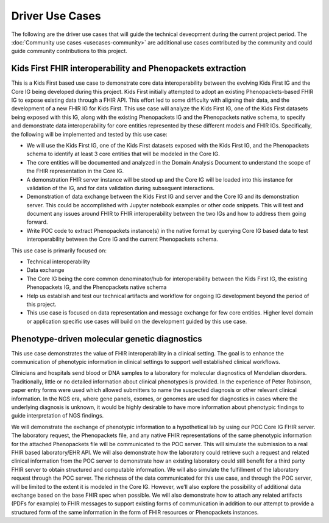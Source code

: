 ===========================
Driver Use Cases
===========================
The following are the driver use cases that will guide the technical deveopment during the current project period. The :doc:`Community use cases <usecases-community>` are additional use cases contributed by the community and could guide community contributions to this project.  

Kids First FHIR interoperability and Phenopackets extraction
============================================================
This is a Kids First based use case to demonstrate core data interoperability between the evolving Kids First IG and the Core IG being developed during this project. Kids First initially attempted to adopt an existing Phenopackets-based FHIR IG to expose existing data through a FHIR API. This effort led to some difficulty with aligning their data, and the development of a new FHIR IG for Kids First. This use case will analyze the Kids First IG, one of the Kids First datasets being exposed with this IG, along with the existing Phenopackets IG and the Phenopackets native schema, to specify and demonstrate data interoperability for core entities represented by these different models and FHIR IGs. Specifically, the following will be implemented and tested by this use case:

- We will use the Kids First IG, one of the Kids First datasets exposed with the Kids First IG, and the Phenopackets schema to identify at least 3 core entities that will be modeled in the Core IG.
- The core entities will be documented and analyzed in the Domain Analysis Document to understand the scope of the FHIR representation in the Core IG.
- A demonstration FHIR server instance will be stood up and the Core IG will be loaded into this instance for validation of the IG, and for data validation during subsequent interactions.
- Demonstration of data exchange between the Kids First IG and server and the Core IG and its demonstration server. This could be accomplished with Jupyter notebook examples or other code snippets. This will test and document any issues around FHIR to FHIR interoperability between the two IGs and how to address them going forward.
- Write POC code to extract Phenopackets instance(s) in the native format by querying Core IG based data to test interoperability between the Core IG and the current Phenopackets schema.

This use case is primarily focused on:

- Technical interoperability
- Data exchange
- The Core IG being the core common denominator/hub for interoperability between the Kids First IG, the existing Phenopackets IG, and the Phenopackets native schema
- Help us establish and test our technical artifacts and workflow for ongoing IG development beyond the period of this project.
- This use case is focused on data representation and message exchange for few core entities. Higher level domain or application specific use cases will build on the development guided by this use case.

Phenotype-driven molecular genetic diagnostics
==============================================
This use case demonstrates the value of FHIR interoperability in a clinical setting. The goal is to enhance the communication of phenotypic information in clinical settings to support well established clinical workflows.

Clinicians and hospitals send blood or DNA samples to a laboratory for molecular diagnostics of Mendelian disorders. Traditionally, little or no detailed information about clinical phenotypes is provided. In the experience of Peter Robinson, paper entry forms were used which allowed submitters to name the suspected diagnosis or other relevant clinical information. In the NGS era, where gene panels, exomes, or genomes are used for diagnostics in cases where the underlying diagnosis is unknown, it would be highly desirable to have more information about phenotypic findings to guide interpretation of NGS findings.

We will demonstrate the exchange of phenotypic information to a hypothetical lab by using our POC Core IG FHIR server. The laboratory request, the Phenopackets file, and any native FHIR representations of the same phenotypic information for the attached Phenopackets file will be communicated to the POC server. This will simulate the submission to a real FHIR based laboratory/EHR API. We will also demonstrate how the laboratory could retrieve such a request and related clinical information from the POC server to demonstrate how an existing laboratory could still benefit for a third party FHIR server to obtain structured and computable information. We will also simulate the fulfillment of the laboratory request through the POC server. The richness of the data communicated for this use case, and through the POC server, will be limited to the extent it is modeled in the Core IG. However, we’ll also explore the possibility of additional data exchange based on the base FHIR spec when possible. We will also demonstrate how to attach any related artifacts (PDFs for example) to FHIR messages to support existing forms of communication in addition to our attempt to provide a structured form of the same information in the form of FHIR resources or Phenopackets instances.
